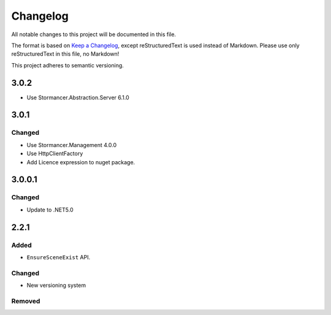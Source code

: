 ﻿=========
Changelog
=========

All notable changes to this project will be documented in this file.

The format is based on `Keep a Changelog <https://keepachangelog.com/en/1.0.0/>`_, except reStructuredText is used instead of Markdown.
Please use only reStructuredText in this file, no Markdown!

This project adheres to semantic versioning.

3.0.2
-----
- Use Stormancer.Abstraction.Server 6.1.0

3.0.1
-----
Changed
*******
- Use Stormancer.Management 4.0.0
- Use HttpClientFactory
- Add Licence expression to nuget package.

3.0.0.1
-------
Changed
*******
- Update to .NET5.0

2.2.1
-----
Added
*****
- ``EnsureSceneExist`` API.
Changed
*******
- New versioning system

Removed
*******

